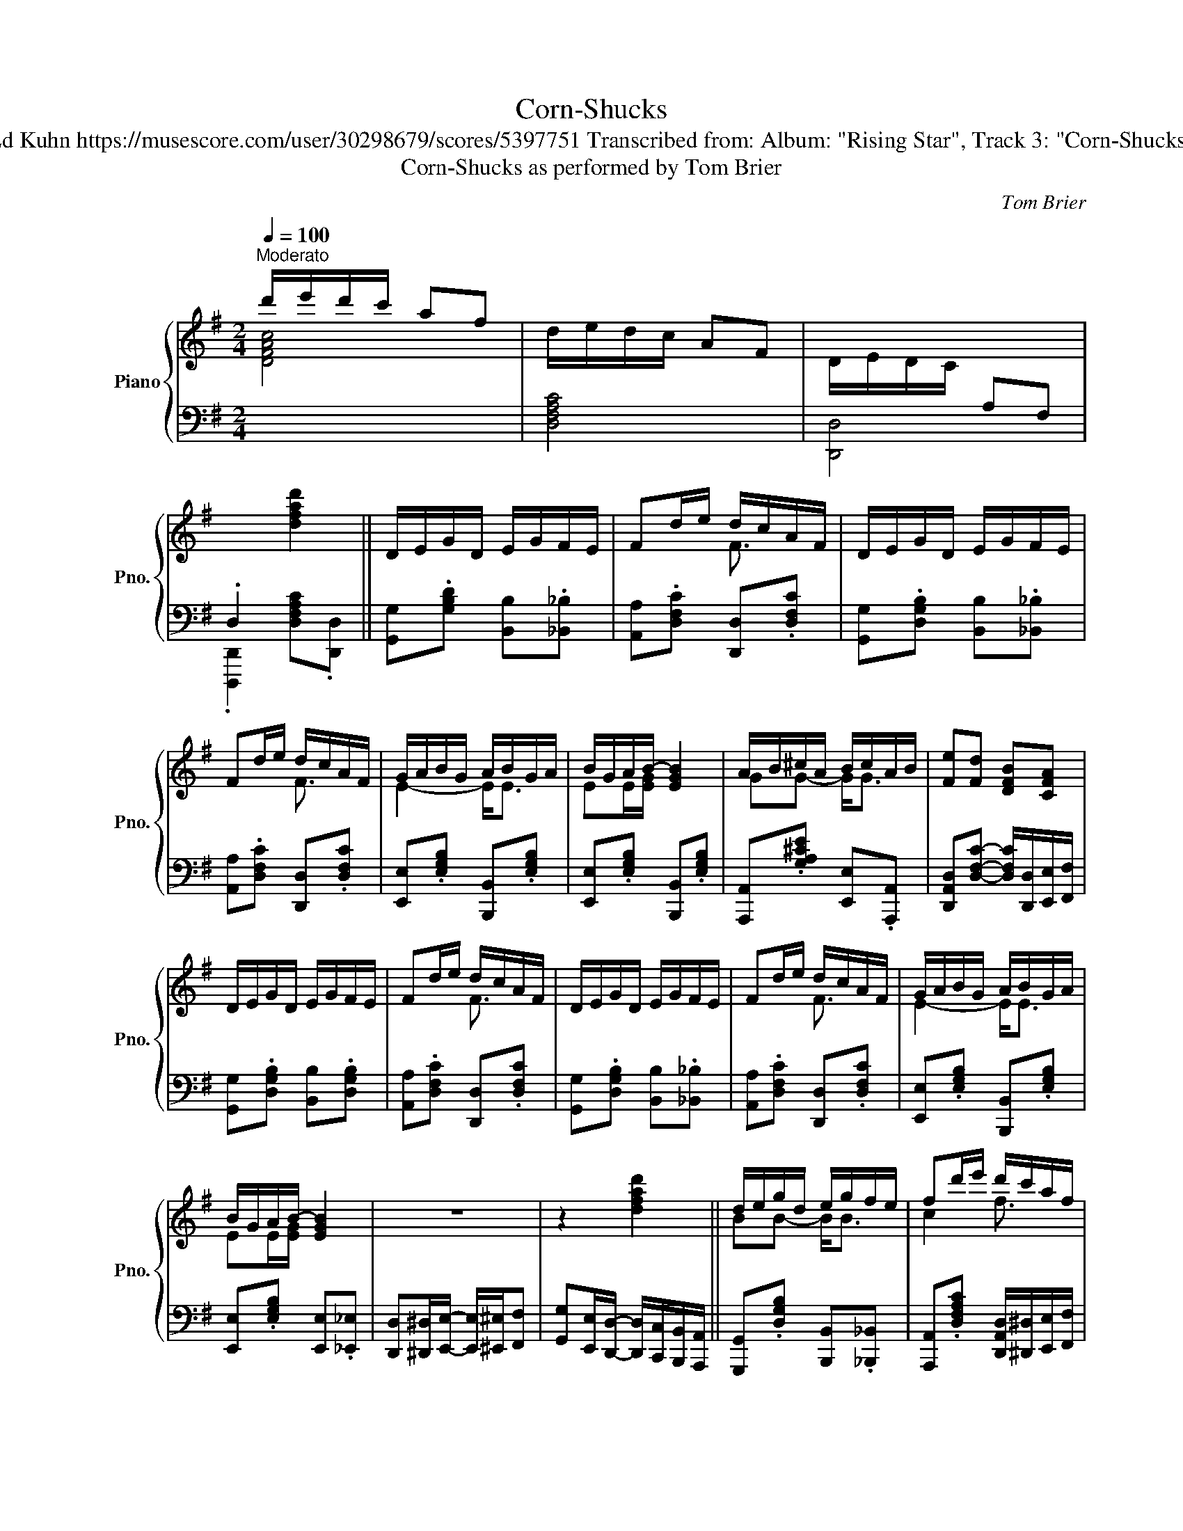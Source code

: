 X:1
T:Corn-Shucks
T:Ed Kuhn https://musescore.com/user/30298679/scores/5397751 Transcribed from: Album: "Rising Star", Track 3: "Corn-Shucks"
T:Corn-Shucks as performed by Tom Brier
C:Tom Brier
%%score { ( 1 3 ) | ( 2 4 ) }
L:1/8
Q:1/4=100
M:2/4
K:G
V:1 treble nm="Piano" snm="Pno."
V:3 treble 
V:2 bass 
V:4 bass 
V:1
"^Moderato" d'/e'/d'/c'/ af | d/e/d/c/ AF | D/E/D/C/[I:staff +1] A,F, | %3
 .D,2[I:staff -1] [dfad']2 || D/E/G/D/ E/G/F/E/ | Fd/e/ d/c/A/F/ | D/E/G/D/ E/G/F/E/ | %7
 Fd/e/ d/c/A/F/ | G/A/B/G/ A/B/G/A/ | B/G/A/B/- [EGB]2 | A/B/^c/A/ B/c/A/B/ | [Fe][Fd] [DFB][CFA] | %12
 D/E/G/D/ E/G/F/E/ | Fd/e/ d/c/A/F/ | D/E/G/D/ E/G/F/E/ | Fd/e/ d/c/A/F/ | G/A/B/G/ A/B/G/A/ | %17
 B/G/A/B/- [EGB]2 | z4 | z2 [dfad']2 || d/e/g/d/ e/g/f/e/ | fd'/e'/ d'/c'/a/f/ | %22
 d/e/g/d/ e/g/f/e/ | fd'/e'/ d'/c'/a/f/ | g/a/b/g/ a/b/g/a/ | b/g/a/b/- [egb]2 | %26
 a/b/^c'/a/ b/c'/a/b/ | [ee'][dd']/[Bdfb]/- [Bdfb]/[_B_b]/[Adfa] | d/e/g/d/ e/g/f/e/ | %29
 fd'/e'/ d'/c'/a/f/ | d/e/g/d/ e/g/f/e/ | fd'/e'/ d'/c'/a/f/ | g/a/b/g/ a/b/g/a/ | %33
 b/g/a/b/- [egb]2 | D^D/E/- E/^E/F | G2 [gbd'g']2 || [DGd][_D_d] [CFc][B,B]/[=D=d]/- | %37
 [Dd]/G/[_D_d] [CFc][B,B] |{/EF^G} A/G/A/[Ec]/- [Ec]/B/[Ec] | [FAcf]>c- [EAce]2 | %40
{/EF^G} A/G/A/E/- E/^D/E | G/F/G/D/- D/^C/D | [^CEGA][CE] [CEA]<[CEB] | %43
 [CFA]3/2 (3(b/4c'/4^c'/4 [dd']2) | [DGd][_D_d] [CFc][B,B]/[=D=d]/- | [Dd]/G/[_D_d] [CFc][B,B] | %46
{/EF^G} A/G/A/[EAc]/- [EAc]/B/[EAc] | [FAcf]>c- [EAce]2 |{/cd^d} [Ge]/[Fd]/[Ge]/[_Bg]/- g/f/e | %49
 d/^c/d/=f/- f/e/[^GB] | z{/b} [ec'] z [c^ga] | [Bdg]2 [gbd'g']>[DGBd]- || %52
 [DGBd]/G/[_D_B_d]/G/ [Cc][B,G=B]/[=DGB=d]/- | [DGBd]/[_DG_B_d][CFAc]/- [CFAc]<[B,=DG=B] | %54
{/EF^G} A/G/A/[EAc]/- [EAc]/B/[EAc] | z/ A x/ [EAce]2 |{/EF^G} A/G/A/E/- E/^D/E | %57
{/DEF} G/F/G/D/- D/^C/D | [^CEGA][CE] [CEA]/[CEB][=CFA]/- | [CFA]/^G/[CFA] [d^c'd']>[D=GBd]- | %60
 [DGBd]/G/[_D_B_d] [CFAc][B,G=B]/[=DGB=d]/- | [DGBd]/[_DG_B_d][CFAc]/- [CFAc]<[B,=DG=B] | %62
{/EF^G} A/G/A/[EAc]/- [EAc]/B/[EAc] | z/ A/c/ x/ [EAce]2 |{/cd^d} [Ge]/[Fd]/[Ge]/[_Bg]/- g/f/e | %65
 d/^c/d/=f/- f/e/[^GB] | z{/b} [ec'] z [c^ga] | [Bdg]2 [gbd'g']>[B,D]- || D/E/G/D/ E/G/F/E/ | %69
 Fd/e/ d/c/A/F/ | D/E/G/D/ E/G/F/E/ | Fd/e/ d/c/A/F/ | G/A/B/G/ A/B/G/A/ | B/G/A/B/- [EGB]2 | %74
 A/B/^c/A/ B/c/A/B/ | [EFe]/[_E_e]/[Dd]/[Bdfb]/- [Bdfb]/[_B_b]/[Adfa] | D/E/G/D/ E/G/F/E/ | %77
 Fd/e/ d/c/A/F/ | D/E/G/D/ E/G/F/E/ | Fd/e/ d/c/A/F/ | G/A/B/G/ A/B/G/A/ | B/G/A/B/- [EGB]2 | %82
 [Dcd][^D^d]/[EAce]/- [EAce]/[^E^e]/[Ff] | [GBdg]2 [gbd'g']3/2 (3(g/4a/4b/4 || %84
[K:C] [ec']2) [c^da]2 | [Gceg]2 [EGce]2 | [ebe']/^g/b/[ege']/- [ege']/b/[dd'] | %87
 [ceac'][Acea]- [Acea]3/2 (3(g/4a/4b/4 | [ec']2) [c^da]2 | z [ce] z [ce] | %90
 [Bb]/e/g/[Beb]/- [Beb]/g/[^A^a] | [Bdfgb]3 [GBdfg] | [cegc']2 [c^da]2 | [Gceg]2 [EGce]2 | %94
 [E^GBe][G^g] [Bb]<[Ee] | [Acea]2 [GBdfg]3/2!8va(! (3(g'/4a'/4b'/4 | %96
 .[e'c'']3/2)!8va)! (3(g/4a/4b/4 .[ec']3/2) (3(G/4A/4B/4 | [Ec]3/2) (3(G,/4A,/4B,/4 [E,C]2) | %98
 z [cegc']2 [dfbd'] | [cegc'][Gg]/[^F^f]/ [Gg]/[^G^g]/[Aa]/[Bb]/ || [cegc']2 [Ac^da]2 | %101
 [Gceg]2 [EGce]>^d' | [ebe']/^g/b/[ege']/- [ege']/b/[dgd'] | c'/b/c'/[ea]/- [cea]/_a/[Bdfg] | %104
 [cegc']2 [Ac^da]2 | [Geg]/c/e/[Aca]/- [Aca]/[^G^g]/[Aa]/[^A^a]/ | %106
 [Bb]/e/g/[Beb]/- [Beb]/g/[^A^a] | [Bdfgb]3 [GBdfg] | [cegc']2 [Ac_ea]2 | [Gceg]2 [EGce]>[^D^d] | %110
 [E^GBe][G^g]/[Bb]/- [Bb]/[Gg]/[Ee] | [Acea]2 [GBdfg]3/2!8va(! (3(g'/4a'/4b'/4 | %112
 .[e'c'']3/2)!8va)! (3(g/4a/4b/4 .[ec']3/2) (3(G/4A/4B/4 | [Ec]3/2) (3(G,/4A,/4B,/4 [E,C]2) | %114
 z [cegc']- [cegc']/[dfbd']c/- | [cegc'][Adfa] [cegc']2 ||{/Ac^c} [^F=cd]/[Fcd][Fcd]/ [Gc_e][Gce] | %117
 [^Fcd][Gc_e] [Fcd]2 |{/df^f} [B=fg]/[Bfg][Bfg]/ [cf_a][cfa] | [Bfg][cf_a] [Bfg]2 | %120
 z/ [Bfg][ca]/ [db]/[ca]/[Bg] | z/ [B,FG][CA]/ [DB]/[CA]/[B,G] | x4 | %123
 x [Gg]/[Aa]/- [Aa]/[^A^a]/[Bb] || [cegc']2 [Ac^da]2 | [Gceg]2 [EGce]>^d' | %126
 [ebe']/^g/b/[ege']/- [ege']/b/[dgd'] | c'/b/c'/[Aa]/- [Aa]/[_A_a]/[GBdfg] | [cegc']2 [Ac^da]2 | %129
 [Geg]/c/e/[Aca]/- [Aca]/[^G^g]/[Aa]/[^A^a]/ | [Bb]/e/g/[Beb]/- [Beb]/g/[^A^a] | [Bdfgb]3 [GBdfg] | %132
 [cegc']2 [Ac^da]2 | [Gceg]2 [EGce]>[^D^d] | [E^GBe][G^g]/[Bb]/- [Bb]/[Gg]/[Ee] | %135
 [Acea]2 [GBdfg]3/2!8va(! (3(g'/4a'/4b'/4 | %136
 .[e'c'']3/2)!8va)! (3(g/4a/4b/4 .[ec']3/2) (3(G/4A/4B/4 | [Ec]3/2) (3(G,/4A,/4B,/4 [E,C]2) | %138
 z [cegc']- [cegc']/[dfbd']c/- | [cegc'][gbd'f'g']!8va(! [c'e'g'c'']2!8va)! |] %140
V:2
[I:staff -1] [DFAc]4 |[I:staff +1] [D,F,A,C]4 | [D,,D,]4 | .[D,,,D,,]2 [D,F,A,C].[D,,D,] || %4
 [G,,G,].[G,B,D] [B,,B,].[_B,,_B,] | [A,,A,].[D,F,C] [D,,D,].[D,F,C] | %6
 [G,,G,].[D,G,B,] [B,,B,].[_B,,_B,] | [A,,A,].[D,F,C] [D,,D,].[D,F,C] | %8
 [E,,E,].[E,G,B,] [B,,,B,,].[E,G,B,] | [E,,E,].[E,G,B,] [B,,,B,,].[E,G,B,] | %10
 [A,,,A,,].[G,A,^CE] [E,,E,].[A,,,A,,] | [D,,A,,D,][D,F,C]- [D,F,C]/[D,,D,]/[E,,E,]/[F,,F,]/ | %12
 [G,,G,].[D,G,B,] [B,,B,].[D,G,B,] | [A,,A,].[D,F,C] [D,,D,].[D,F,C] | %14
 [G,,G,].[D,G,B,] [B,,B,].[_B,,_B,] | [A,,A,].[D,F,C] [D,,D,].[D,F,C] | %16
 [E,,E,].[E,G,B,] [B,,,B,,].[E,G,B,] | [E,,E,].[E,G,B,] [E,,E,].[_E,,_E,] | %18
 [D,,D,][^D,,^D,]/[E,,E,]/- [E,,E,]/[^E,,^E,]/[F,,F,] | %19
 [G,,G,][E,,E,]/[D,,D,]/- [D,,D,]/[C,,C,]/[B,,,B,,]/[A,,,A,,]/ || %20
 [G,,,G,,].[D,G,B,] [B,,,B,,].[_B,,,_B,,] | %21
 [A,,,A,,].[D,F,A,C] [D,,A,,D,]/[^D,,^D,]/[E,,E,]/[F,,F,]/ | [G,,G,].[D,G,B,] [B,,B,].[_B,,_B,] | %23
 [A,,A,].[D,F,A,C] [D,,D,]/[^C,,^C,]/[D,,D,]/[^D,,^D,]/ | [E,,E,].[G,B,E] [B,,,B,,].[G,B,E] | %25
 [E,,E,].[G,B,E] [E,,E,]/[D,,D,]/[B,,,B,,]/[_B,,,_B,,]/ | [A,,,A,,].[G,A,^CE] [E,,E,].[A,,,A,,] | %27
 [D,,A,,D,].[D,F,A,C] [D,,D,]/[^D,,^D,]/[E,,E,]/[F,,F,]/ | [G,,G,].[D,G,B,] [B,,B,].[_B,,_B,] | %29
 [A,,D,A,].[D,F,A,C] [D,,A,,D,]/[^D,,^D,]/[E,,E,]/[F,,F,]/ | [G,,G,].[D,G,B,] [B,,B,].[_B,,_B,] | %31
 [A,,A,].[D,F,A,C] [D,,D,]/[^C,,^C,]/[D,,D,]/[^D,,^D,]/ | [E,,E,].[G,B,E] [B,,,B,,].[G,B,E] | %33
 [E,,E,].[G,B,E] [E,,E,]/[F,,F,]/[E,,E,]/[_E,,_E,]/ | %34
 [D,,D,][^D,,^D,]/[E,,E,]/- [E,,E,]/[^E,,^E,]/[F,,F,] | [G,,G,][D,,D,] [G,,,G,,]>B,,- || %36
 [B,,B,][_B,,_B,] [A,,A,][G,,G,] | [B,,B,][_B,,_B,] [A,,A,][G,,G,] | %38
 [A,,E,A,].[E,A,C] [E,,E,].[E,A,C] | [D,,D,].[D,F,C] [A,,A,].[D,F,C] | %40
 [A,,A,].[E,A,C] [E,,E,].[E,A,C] | [G,,G,].[D,G,B,] [B,,B,].[D,G,B,] | %42
 [A,,A,].[E,G,A,] [E,,E,][A,,,A,,] | [D,,D,].[D,F,C] [D,F,C][D,,D,] | %44
 [B,,B,][_B,,_B,] [A,,A,][G,,G,] | [B,,B,][_B,,_B,] [A,,A,][G,,G,] | %46
 [A,,E,A,].[E,A,C] [E,,E,].[E,A,C] | [D,,D,].[D,F,C] [D,,D,][_D,,_D,] | %48
 [C,,C,].[G,CE] [^C,,^C,].[G,^CE] | [D,,D,].[D,G,B,] [E,,E,].[E,^G,B,D] | %50
 [A,,A,].[E,A,C] [D,,D,].[D,F,A,C]/G,,/- | [G,,B,][D,,D,] [G,,,G,,]2 || %52
 [B,,B,][_B,,_B,] [A,,A,][G,,G,] | [B,,B,][_B,,_B,] [A,,A,][G,,G,] | %54
 [A,,E,A,].[E,A,C] [E,,E,].[E,A,C] | [D,,D,].[D,F,C] [A,,,A,,].[D,F,C] | %56
 [A,,,A,,].[E,A,C] [E,,E,].[A,,A,] | [G,,G,].[D,G,B,] [B,,B,].[_B,,_B,] | %58
 [A,,A,][G,,G,] [E,,E,][^C,,^C,] | [D,,D,][A,,,A,,] [D,,,D,,][D,,D,] | %60
 [B,,B,][_B,,_B,] [A,,A,][G,,G,] | [B,,B,][_B,,_B,] [A,,A,][G,,G,] | %62
 [A,,E,A,].[E,A,C] [E,,E,].[E,A,C] | [D,,D,].[D,F,C] [D,,D,][_D,,_D,] | %64
 [C,,C,].[G,CE] [^C,,^C,].[G,^CE] | [D,,D,][^D,,^D,] [E,,E,].[E,^G,B,D] | %66
 [A,,A,].[E,A,C] [D,,D,].[D,F,A,C]/G,,/- | [G,,B,][D,,D,] [G,,,G,,]2 || %68
 [G,,,D,,G,,].[D,G,B,] [B,,,B,,].[_B,,,_B,,] | %69
 [A,,,A,,].[D,F,A,C] [D,,D,]/[^D,,^D,]/[E,,E,]/[F,,F,]/ | [G,,G,].[D,G,B,] [B,,B,].[_B,,_B,] | %71
 [A,,A,].[D,F,A,C] [D,,D,]/[^C,,^C,]/[D,,D,]/[^D,,^D,]/ | [E,,E,].[G,B,E] [B,,,B,,].[E,G,B,] | %73
 [E,,E,].[E,G,B,] [E,,E,]/[D,,D,]/[B,,,B,,]/[_B,,,_B,,]/ | [A,,,A,,].[G,A,^CE] [E,,E,].[A,,,A,,] | %75
 [D,,A,,D,].[D,F,A,C] [D,,D,]/[^D,,^D,]/[E,,E,]/[F,,F,]/ | [G,,G,].[D,G,B,] [B,,B,].[_B,,_B,] | %77
 [A,,D,A,].[D,F,A,C] [D,,D,]/[^D,,^D,]/[E,,E,]/[F,,F,]/ | [G,,G,].[D,G,B,] [B,,B,].[_B,,_B,] | %79
 [A,,A,].[D,F,A,C] [D,,D,]/[^C,,^C,]/[D,,D,]/[^D,,^D,]/ | [E,,E,].[G,B,E] [B,,,B,,].[E,G,B,] | %81
 [E,,E,].[E,G,B,] [E,,E,]/[F,,F,]/[E,,E,]/[_E,,_E,]/ | %82
 [D,,D,][^D,,^D,]/[E,,E,]/- [E,,E,]/[^E,,^E,]/[F,,F,] | [G,,G,][D,,D,] [G,,,G,,]2 || %84
[K:C] [C,,C,] [G,CE]2 .[^D,,^D,] | [E,,E,].[G,CE] [C,,C,].[G,CE] | %86
 [B,,,B,,].[E,^G,B,D] [E,,E,].[E,G,B,D] | [A,,A,].[E,A,C] [A,,A,][G,,G,] | %88
 [C,,C,] [G,CE]2 .[^D,,^D,] | [E,,E,].[G,CE] [C,,C,].[G,CE] | [E,,E,].[G,B,E] [B,,B,].[^A,,^A,] | %91
 [B,,B,]>[^G,,^G,] [A,,A,][=G,,=G,] | [C,,C,] [G,CE]2 .[^D,,^D,] | [E,,E,].[G,CE] [C,,C,].[G,CE] | %94
 [B,,,B,,].[E,^G,B,D] [E,,E,].[E,G,B,D] | [A,,A,]2 [G,,G,]2 | [C,,C,].[G,CE] z [G,,G,] | %97
 [C,C][G,,G,] [C,,C,][^F,,^F,] | [G,,G,].[G,CE] [G,,G,].[G,B,F] | [G,CE]2 [G,B,F][G,,G,] || %100
 [C,,C,].[G,CE] [C,,C,].[^D,,^D,] | [E,,E,].[G,CE] [C,,C,].[G,CE] | %102
 [B,,,B,,].[E,^G,B,D] [E,,E,].[E,G,B,D] | [A,,A,].[E,A,C] [A,,A,]/[_A,,_A,]/[G,,G,] | %104
 [C,,C,].[G,CE] [C,,C,].[^D,,^D,] | [E,,E,].[G,CE] [C,,C,].[G,CE] | %106
 [E,,E,].[G,B,E] [B,,B,].[^A,,^A,] | [B,,B,][_B,,_B,]/[A,,A,]/- [A,,A,]/[_A,,_A,]/[G,,G,] | %108
 [C,,C,].[G,CE] [C,,C,].[^D,,^D,] | [E,,E,].[G,CE] [C,,C,].[G,CE] | %110
 [B,,,B,,].[E,^G,B,D] [E,,E,].[E,G,B,D] | [A,,A,][_A,,_A,] [G,,G,][G,,,G,,] | %112
 [C,,C,].[G,CE] z [G,,G,] | [C,C][G,,G,] [C,,C,][^F,,^F,] | [G,,G,].[G,CE] [G,,G,].[G,B,F] | %115
 [G,CE].[G,B,F] [G,CE]2 || ^F,/F,F,/ G,G, | ^F,G, F,2 | B,/B,B,/ CC | B,C B,G,- | [G,G]4 | G,4 | %122
 z/ [F,D][G,E]/ [A,F]/[G,E]/[F,D]/[E,C]/ | [D,B,] [G,,,G,,] [A,,,A,,][B,,,B,,] || %124
 [C,,G,,C,].[G,CE] [C,,C,].[^D,,^D,] | [E,,E,].[G,CE] [C,,C,].[G,CE] | %126
 [B,,,B,,].[E,^G,B,D] [E,,,E,,].[E,G,B,D] | %127
 [A,,,E,,A,,].[E,A,C]/[A,,A,]/- [A,,A,]/[_A,,_A,]/[G,,G,] | [C,,C,].[G,CE] [C,,C,].[^D,,^D,] | %129
 [E,,E,].[G,CE] [C,,C,].[G,CE] | [E,,E,].[G,B,E] [B,,B,].[^A,,^A,] | %131
 [B,,B,]/[_B,,_B,]/[A,,A,]/[_A,,_A,]/ [G,,G,]/[F,,F,]/[E,,E,]/[D,,D,]/ | %132
 [C,,C,].[G,CE] [C,,C,].[^D,,^D,] | [E,,E,].[G,CE] [C,,C,].[G,CE] | %134
 [B,,,B,,].[E,^G,B,D] [E,,E,].[E,G,B,D] | [A,,A,][_A,,_A,] [G,,G,][G,,,G,,] | %136
 [C,,C,].[G,CE] z [G,,,G,,] | [C,,C,][G,,,G,,] [C,,,C,,][^F,,,^F,,] | %138
 [G,,,G,,].[G,CE] [G,,G,].[G,B,F] | [G,CE][G,,,G,,]!8vb(! [C,,,G,,,C,,]2!8vb)! |] %140
V:3
 x4 | x4 | x4 | x4 || x4 | x2 F3/2 x/ | x4 | x2 F3/2 x/ | E2- E<E | EE/[EG]/- x2 | GG- G<G | x4 | %12
 x4 | x2 F3/2 x/ | x4 | x2 F3/2 x/ | E2- E<E | EE/[EG]/- x2 | x4 | x4 || BB- B<B | c2 f3/2 x/ | %22
 BB- B<B | c2 f3/2 x/ | x e- e<e | e>[eg]- x2 | gg- g<g | x4 | BB- B<B | c2 f3/2 x/ | x B- B<B | %31
 c2 f3/2 x/ | x e- e<e | e>[eg]- x2 | x4 | x4 || x4 | x4 | x4 | x4 | x4 | x4 | x4 | x4 | x4 | x4 | %46
 x4 | x4 | x2 B2 | BG/^G/- G x | x4 | x4 || x4 | x4 | x4 | [Fcf]>[EAce]- x2 | x4 | x4 | x4 | x4 | %60
 x4 | x4 | x4 | [Fcf]>[EAce]- x2 | x2 B2 | B>^G- G x | x4 | x4 || B, x3/2 B,3/2 | C2 F3/2 x/ | %70
 x5/2 B,3/2 | C2 F3/2 x/ | E x3/2 E3/2 | E>[EG]- x2 | GG- G<G | x4 | B, x3/2 B,3/2 | C2 F3/2 x/ | %78
 x5/2 B,3/2 | C2 F3/2 x/ | E x3/2 E3/2 | E>[EG]- x2 | x4 | x4 ||[K:C] x4 | x4 | x4 | x4 | x4 | %89
 [Gg]2 [Aa]2 | x4 | x4 | x4 | x4 | x4 | x7/2!8va(! x/ | x3/2!8va)! x5/2 | x4 | x4 | x4 || x4 | x4 | %102
 x4 | c>c- x2 | x4 | x4 | x4 | x4 | x4 | x4 | x4 | x7/2!8va(! x/ | x3/2!8va)! x5/2 | x4 | x4 | %115
 x4 || x4 | x4 | x4 | x4 | x4 | x4 | x4 | x4 || x4 | x4 | x4 | c3/2 x5/2 | x4 | x4 | x4 | x4 | x4 | %133
 x4 | x4 | x7/2!8va(! x/ | x3/2!8va)! x5/2 | x4 | x4 | x2!8va(! x2!8va)! |] %140
V:4
 x4 | x4 | x4 | x4 || x4 | x4 | x4 | x4 | x4 | x4 | x4 | x4 | x4 | x4 | x4 | x4 | x4 | x4 | x4 | %19
 x4 || x4 | x4 | x4 | x4 | x4 | x4 | x4 | x4 | x4 | x4 | x4 | x4 | x4 | x4 | x4 | x4 || x4 | x4 | %38
 x4 | x4 | x4 | x4 | x4 | x4 | x4 | x4 | x4 | x4 | x4 | x4 | x4 | x4 || x4 | x4 | x4 | x4 | x4 | %57
 x4 | x4 | x4 | x4 | x4 | x4 | x4 | x4 | x4 | x4 | x4 || x4 | x4 | x4 | x4 | x4 | x4 | x4 | x4 | %76
 x4 | x4 | x4 | x4 | x4 | x4 | x4 | x4 ||[K:C] x4 | x4 | x4 | x4 | x4 | x4 | x4 | x4 | x4 | x4 | %94
 x4 | x4 | x4 | x4 | x4 | x4 || x4 | x4 | x4 | x4 | x4 | x4 | x4 | x4 | x4 | x4 | x4 | x4 | x4 | %113
 x4 | x4 | x4 || x4 | x4 | x4 | x4 | x4 | x4 | G,,4 | x4 || x4 | x4 | x4 | x4 | x4 | x4 | x4 | x4 | %132
 x4 | x4 | x4 | x4 | x4 | x4 | x4 | x2!8vb(! x2!8vb)! |] %140

